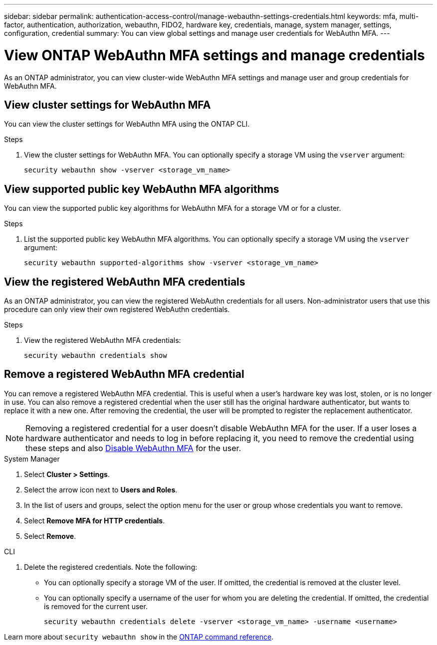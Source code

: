 ---
sidebar: sidebar
permalink: authentication-access-control/manage-webauthn-settings-credentials.html
keywords: mfa, multi-factor, authentication, authorization, webauthn, FIDO2, hardware key, credentials, manage, system manager, settings, configuration, credential
summary: You can view global settings and manage user credentials for WebAuthn MFA. 
---

= View ONTAP WebAuthn MFA settings and manage credentials
:hardbreaks:
:nofooter:
:icons: font
:linkattrs:
:imagesdir: ../media/

[.lead]
As an ONTAP administrator, you can view cluster-wide WebAuthn MFA settings and manage user and group credentials for WebAuthn MFA.

== View cluster settings for WebAuthn MFA
You can view the cluster settings for WebAuthn MFA using the ONTAP CLI.

.Steps

. View the cluster settings for WebAuthn MFA. You can optionally specify a storage VM using the `vserver` argument:
+
[source,console]
----
security webauthn show -vserver <storage_vm_name>
----

== View supported public key WebAuthn MFA algorithms
You can view the supported public key algorithms for WebAuthn MFA for a storage VM or for a cluster.

.Steps

. List the supported public key WebAuthn MFA algorithms. You can optionally specify a storage VM using the `vserver` argument: 
+
[source,console]
----
security webauthn supported-algorithms show -vserver <storage_vm_name>
----

== View the registered WebAuthn MFA credentials
As an ONTAP administrator, you can view the registered WebAuthn credentials for all users. Non-administrator users that use this procedure can only view their own registered WebAuthn credentials.

.Steps

. View the registered WebAuthn MFA credentials:
+
[source,console]
----
security webauthn credentials show
----

== Remove a registered WebAuthn MFA credential
You can remove a registered WebAuthn MFA credential. This is useful when a user's hardware key was lost, stolen, or is no longer in use. You can also remove a registered credential when the user still has the original hardware authenticator, but wants to replace it with a new one. After removing the credential, the user will be prompted to register the replacement authenticator.

NOTE: Removing a registered credential for a user doesn't disable WebAuthn MFA for the user. If a user loses a hardware authenticator and needs to log in before replacing it, you need to remove the credential using these steps and also link:disable-webauthn-mfa-task.html[Disable WebAuthn MFA] for the user.

// start tabbed area
[role="tabbed-block"]
====

.System Manager
--
. Select *Cluster > Settings*.
. Select the arrow icon next to *Users and Roles*.
. In the list of users and groups, select the option menu for the user or group whose credentials you want to remove. 
. Select *Remove MFA for HTTP credentials*.
. Select *Remove*. 
// This needs a review. Is it correct for both users and groups?
--

.CLI
--
. Delete the registered credentials. Note the following:
+
* You can optionally specify a storage VM of the user. If omitted, the credential is removed at the cluster level.
* You can optionally specify a username of the user for whom you are deleting the credential. If omitted, the credential is removed for the current user.
+
[source,console]
----
security webauthn credentials delete -vserver <storage_vm_name> -username <username>
----
--
====

Learn more about `security webauthn show` in the link:https://docs.netapp.com/us-en/ontap-cli/search.html?q=security+webauthn+show[ONTAP command reference^].

// 2025 Mar 03, ONTAPDOC-2758
